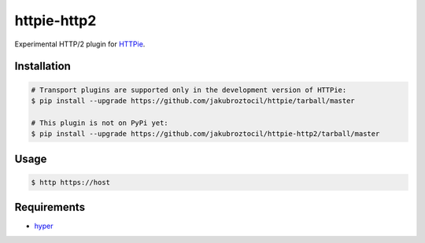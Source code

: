 httpie-http2
============

Experimental HTTP/2 plugin for `HTTPie <http://httpie.org>`_.


Installation
------------

.. code-block:: bash

    # Transport plugins are supported only in the development version of HTTPie:
    $ pip install --upgrade https://github.com/jakubroztocil/httpie/tarball/master

    # This plugin is not on PyPi yet:
    $ pip install --upgrade https://github.com/jakubroztocil/httpie-http2/tarball/master


Usage
-----

.. code-block:: bash

    $ http https://host


Requirements
------------

* hyper_

.. _hyper: https://github.com/Lukasa/hyper
